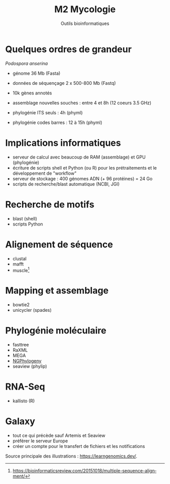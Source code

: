 #+TITLE: M2 Mycologie
#+SUBTITLE: Outils bioinformatiques
#+DATE:
#+LANGUAGE: fr

* Quelques ordres de grandeur

/Podospora anserina/

- génome 36 Mb (Fasta)
- données de séquençage 2 x 500-800 Mb (Fastq)
- 10k gènes annotés

- assemblage nouvelles souches : entre 4 et 8h (12 coeurs 3.5 GHz)
- phylogénie ITS seuls : 4h (phyml)
- phylogénie codes barres : 12 à 15h (phyml)

* Implications informatiques

- serveur de calcul avec beaucoup de RAM (assemblage) et GPU (phylogénie)
- écriture de scripts shell et Python (ou R) pour les prétraitements et le développement de "workflow"
- serveur de stockage : 400 génomes ADN (+ 96 protéines) = 24 Go
- scripts de recherche/blast automatique (NCBI, JGI)

* Recherche de motifs

[[./p/img-mRNA-protein.png]]

- blast (shell)
- scripts Python

* Alignement de séquence

[[./p/img-msa-example.png]]

- clustal
- mafft
- muscle[fn::[[https://bioinformaticsreview.com/20151018/multiple-sequence-alignment/]]]



* Mapping et assemblage

[[./p/img-whole-genome-assembly.png]]

- bowtie2
- unicycler (spades)

* Phylogénie moléculaire

[[./p/fig-phylogeny.png]]

- fasttree
- RaXML
- MEGA
- [[https://ngphylogeny.fr/][NGPhylogeny]]
- seaview (phylip)

* RNA-Seq

[[./p/img-RNA-seq.png]]

- kallisto (R)

* Galaxy

- tout ce qui précède sauf Artemis et Seaview
- préférer le serveur Europe
- créer un compte pour le transfert de fichiers et les notifications

Source principale des illustrations : [[https://learngenomics.dev/]].
